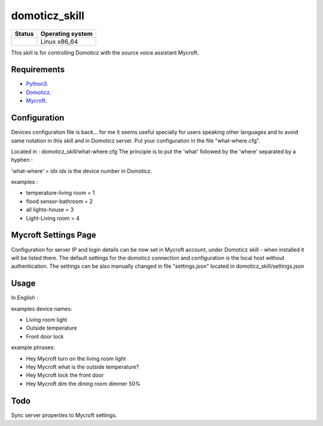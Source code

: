domoticz_skill
==============

|Licence| |Code Health| |Coverage Status|

+------------------+--------------------+
| Status           | Operating system   |
+==================+====================+
| |Build Status|   | Linux x86\_64      |
+------------------+--------------------+

This skill is for controlling Domoticz with the source voice assistant Mycroft.


Requirements
------------

-  `Python3`_.
-  `Domoticz`_.
-  `Mycroft`_.


Configuration
-------------

Devices configuration file is back... for me it seems useful specially for users speaking other languages and to avoid same notation in this skill and in Domoticz server.
Put your configuration in the file “what-where.cfg”.

Located in : domoticz_skill/what-where.cfg
The principle is to put the 'what' followed by the 'where' separated by a hyphen :

'what-where' = idx
idx is the device number in Domoticz.

examples :

- temperature-living room = 1 
- flood sensor-bathroom = 2
- all lights-house = 3
- Light-Living room = 4

Mycroft Settings Page
-----
Configuration for server IP and login details can be now set in Mycroft account, under Domoticz skill - when installed it will be listed there.
The default settings for the domoticz connection and configuration is the local host without
authentication.
The settings can be also manually changed in file "settings.json" located in domoticz_skill/settings.json

Usage
-----

In English :

examples device names:

-  Living room light
-  Outside temperature
-  Front door lock

example phrases:

-  Hey Mycroft turn on the living room light
-  Hey Mycroft what is the outside temperature?
-  Hey Mycroft lock the front door
-  Hey Mycroft dim the dining room dimmer 50%


Todo
----

Sync server properties to Mycroft settings.

.. _Python3: https://www.python.org/downloads/
.. _Mycroft: https://mycroft.ai/
.. _Domoticz: https://domoticz.com/


.. |Licence| image:: https://img.shields.io/packagist/l/doctrine/orm.svg
.. |Code Health| image:: https://landscape.io/github/matleses/domoticz_skill/master/landscape.svg?style=flat
   :target: https://landscape.io/github/matleses/domoticz_skill/master
.. |Coverage Status| image:: https://coveralls.io/repos/github/matleses/domoticz_skill/badge.svg?branch=master
   :target: https://coveralls.io/github/matleses/domoticz_skill?branch=master
.. |Build Status| image:: https://travis-ci.org/matleses/domoticz_skill.svg?branch=master
   :target: https://travis-ci.org/matleses/domoticz_skill
